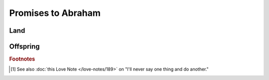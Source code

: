 Promises to Abraham
===================

Land
----

.. csv-table::
   :file: land.csv
   :header-rows: 1
   :widths: auto

Offspring
---------

.. csv-table::
   :file: offspring.csv
   :header-rows: 1
   :widths: auto

.. rubric:: Footnotes

.. [#] See also :doc:`this Love Note </love-notes/189>` on "I'll never say one thing and do another."
